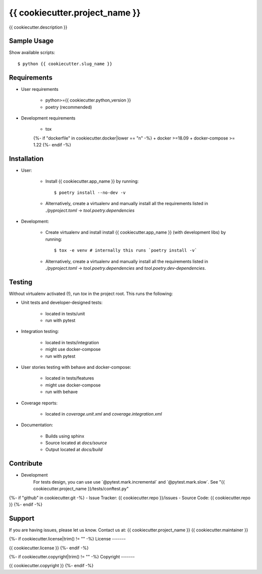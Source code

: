 ===============================
{{ cookiecutter.project_name }}
===============================

{{ cookiecutter.description }}

Sample Usage
------------

Show available scripts::

  $ python {{ cookiecutter.slug_name }}

Requirements
------------

- User requirements

   + python>={{ cookiecutter.python_version }}
   + poetry (recommended)

- Development requirements

   + tox
   {%- if "dockerfile" in cookiecutter.docker|lower == "n" -%}
   + docker >=18.09
   + docker-compose >= 1.22
   {%- endif -%}


Installation
------------

- User:

   + Install {{ cookiecutter.app_name }} by running::

      $ poetry install --no-dev -v

   + Alternatively, create a virtualenv and manually install all the requirements
     listed in `./pyproject.toml` -> `tool.poetry.dependencies`

- Development:

   + Create virtualenv and install install {{ cookiecutter.app_name }} (with
     development libs) by running::

      $ tox -e venv # internally this runs `poetry install -v`

   + Alternatively, create a virtualenv and manually install all the requirements
     listed in `./pyproject.toml` -> `tool.poetry.dependencies` and
     `tool.poetry.dev-dependencies`.


Testing
-------

Without virtualenv activated (!), run `tox` in the project root. This runs the following:

+ Unit tests and developer-designed tests:

   - located in tests/unit
   - run with pytest

+ Integration testing:

   - located in tests/integration
   - might use docker-compose
   - run with pytest

+ User stories testing with behave and docker-compose:

   - located in tests/features
   - might use docker-compose
   - run with behave

+ Coverage reports:

   - located in `coverage.unit.xml` and `coverage.integration.xml`

+ Documentation:

   - Builds using sphinx
   - Source located at `docs/source`
   - Output located at `docs/build`

Contribute
----------

- Development
   For tests design, you can use use ´@pytest.mark.incremental´ and  ´@pytest.mark.slow´. See "{{ cookiecutter.project_name }}/tests/conftest.py"
{%- if "github" in cookiecutter.git -%}
- Issue Tracker: {{ cookiecutter.repo }}/issues
- Source Code: {{ cookiecutter.repo }}
{%- endif -%}


Support
-------

If you are having issues, please let us know.
Contact us at: {{ cookiecutter.project_name }} {{ cookiecutter.maintainer }}

{%- if cookiecutter.license|trim() != "" -%}
License
-------

{{ cookiecutter.license }}
{%- endif -%}

{%- if cookiecutter.copyright|trim() != "" -%}
Copyright
-------

{{ cookiecutter.copyright }}
{%- endif -%}
